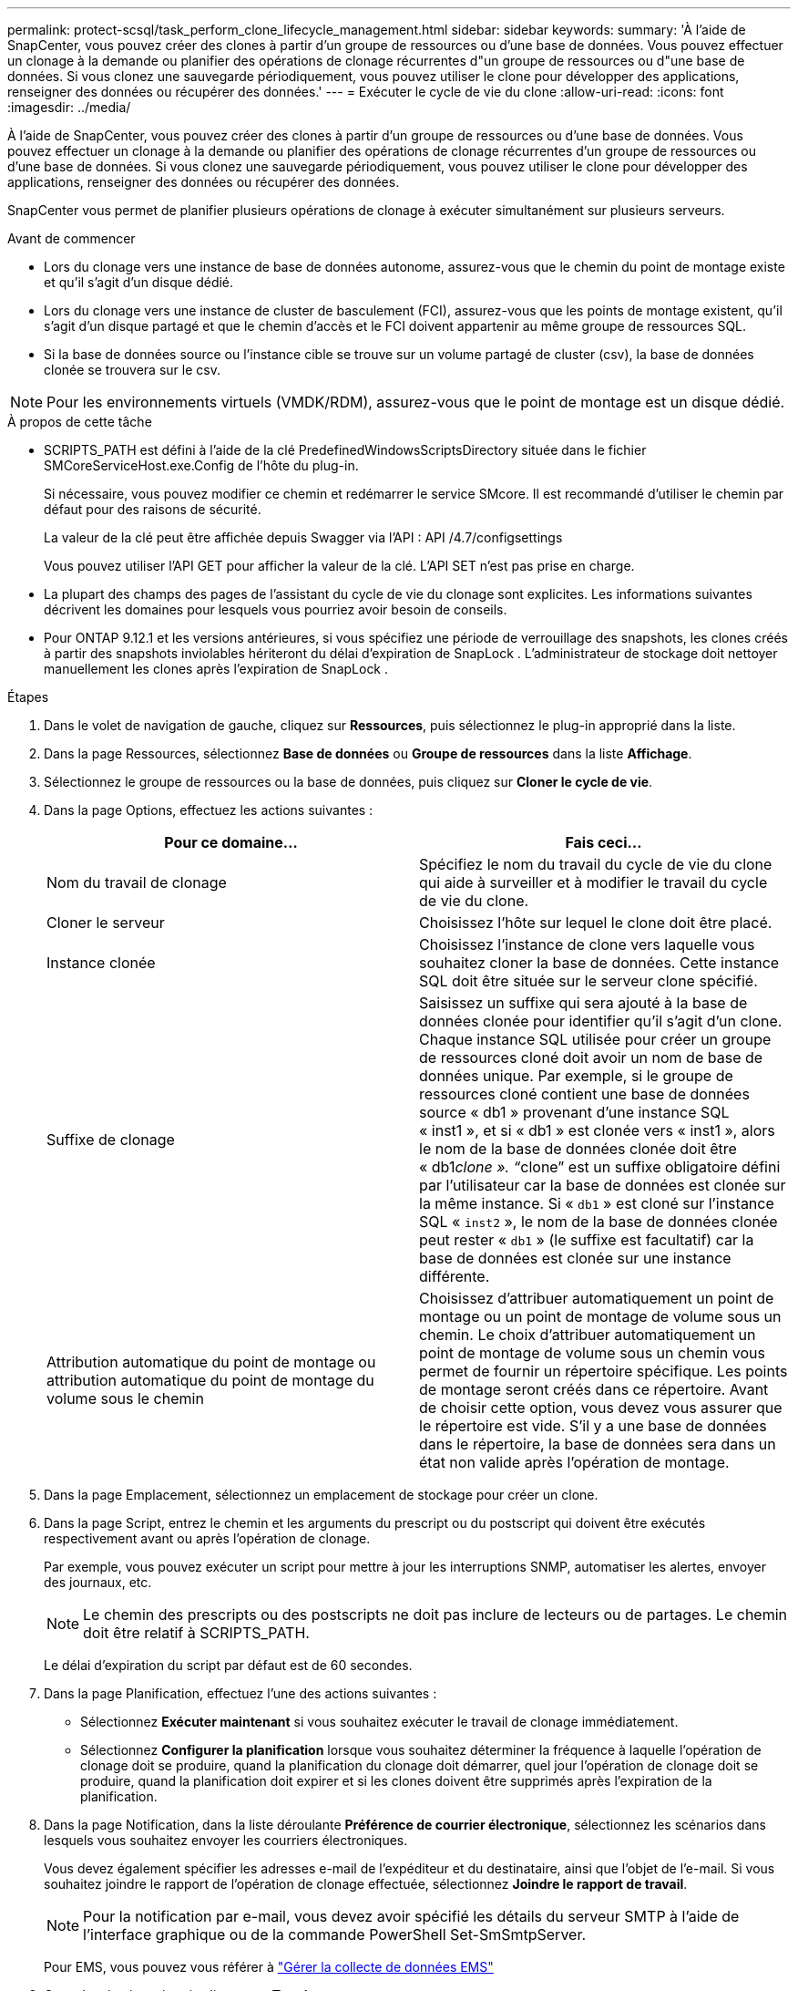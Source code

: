 ---
permalink: protect-scsql/task_perform_clone_lifecycle_management.html 
sidebar: sidebar 
keywords:  
summary: 'À l’aide de SnapCenter, vous pouvez créer des clones à partir d’un groupe de ressources ou d’une base de données.  Vous pouvez effectuer un clonage à la demande ou planifier des opérations de clonage récurrentes d"un groupe de ressources ou d"une base de données.  Si vous clonez une sauvegarde périodiquement, vous pouvez utiliser le clone pour développer des applications, renseigner des données ou récupérer des données.' 
---
= Exécuter le cycle de vie du clone
:allow-uri-read: 
:icons: font
:imagesdir: ../media/


[role="lead"]
À l’aide de SnapCenter, vous pouvez créer des clones à partir d’un groupe de ressources ou d’une base de données.  Vous pouvez effectuer un clonage à la demande ou planifier des opérations de clonage récurrentes d'un groupe de ressources ou d'une base de données.  Si vous clonez une sauvegarde périodiquement, vous pouvez utiliser le clone pour développer des applications, renseigner des données ou récupérer des données.

SnapCenter vous permet de planifier plusieurs opérations de clonage à exécuter simultanément sur plusieurs serveurs.

.Avant de commencer
* Lors du clonage vers une instance de base de données autonome, assurez-vous que le chemin du point de montage existe et qu'il s'agit d'un disque dédié.
* Lors du clonage vers une instance de cluster de basculement (FCI), assurez-vous que les points de montage existent, qu'il s'agit d'un disque partagé et que le chemin d'accès et le FCI doivent appartenir au même groupe de ressources SQL.
* Si la base de données source ou l'instance cible se trouve sur un volume partagé de cluster (csv), la base de données clonée se trouvera sur le csv.



NOTE: Pour les environnements virtuels (VMDK/RDM), assurez-vous que le point de montage est un disque dédié.

.À propos de cette tâche
* SCRIPTS_PATH est défini à l'aide de la clé PredefinedWindowsScriptsDirectory située dans le fichier SMCoreServiceHost.exe.Config de l'hôte du plug-in.
+
Si nécessaire, vous pouvez modifier ce chemin et redémarrer le service SMcore.  Il est recommandé d'utiliser le chemin par défaut pour des raisons de sécurité.

+
La valeur de la clé peut être affichée depuis Swagger via l'API : API /4.7/configsettings

+
Vous pouvez utiliser l'API GET pour afficher la valeur de la clé.  L'API SET n'est pas prise en charge.

* La plupart des champs des pages de l’assistant du cycle de vie du clonage sont explicites.  Les informations suivantes décrivent les domaines pour lesquels vous pourriez avoir besoin de conseils.
* Pour ONTAP 9.12.1 et les versions antérieures, si vous spécifiez une période de verrouillage des snapshots, les clones créés à partir des snapshots inviolables hériteront du délai d'expiration de SnapLock . L'administrateur de stockage doit nettoyer manuellement les clones après l'expiration de SnapLock .


.Étapes
. Dans le volet de navigation de gauche, cliquez sur *Ressources*, puis sélectionnez le plug-in approprié dans la liste.
. Dans la page Ressources, sélectionnez *Base de données* ou *Groupe de ressources* dans la liste *Affichage*.
. Sélectionnez le groupe de ressources ou la base de données, puis cliquez sur *Cloner le cycle de vie*.
. Dans la page Options, effectuez les actions suivantes :
+
|===
| Pour ce domaine... | Fais ceci... 


 a| 
Nom du travail de clonage
 a| 
Spécifiez le nom du travail du cycle de vie du clone qui aide à surveiller et à modifier le travail du cycle de vie du clone.



 a| 
Cloner le serveur
 a| 
Choisissez l’hôte sur lequel le clone doit être placé.



 a| 
Instance clonée
 a| 
Choisissez l’instance de clone vers laquelle vous souhaitez cloner la base de données.  Cette instance SQL doit être située sur le serveur clone spécifié.



 a| 
Suffixe de clonage
 a| 
Saisissez un suffixe qui sera ajouté à la base de données clonée pour identifier qu'il s'agit d'un clone.  Chaque instance SQL utilisée pour créer un groupe de ressources cloné doit avoir un nom de base de données unique.  Par exemple, si le groupe de ressources cloné contient une base de données source « db1 » provenant d'une instance SQL « inst1 », et si « db1 » est clonée vers « inst1 », alors le nom de la base de données clonée doit être « db1__clone ».  "`__clone`" est un suffixe obligatoire défini par l'utilisateur car la base de données est clonée sur la même instance.  Si « `db1` » est cloné sur l'instance SQL « `inst2` », le nom de la base de données clonée peut rester « `db1` » (le suffixe est facultatif) car la base de données est clonée sur une instance différente.



 a| 
Attribution automatique du point de montage ou attribution automatique du point de montage du volume sous le chemin
 a| 
Choisissez d'attribuer automatiquement un point de montage ou un point de montage de volume sous un chemin.  Le choix d'attribuer automatiquement un point de montage de volume sous un chemin vous permet de fournir un répertoire spécifique.  Les points de montage seront créés dans ce répertoire.  Avant de choisir cette option, vous devez vous assurer que le répertoire est vide.  S'il y a une base de données dans le répertoire, la base de données sera dans un état non valide après l'opération de montage.

|===
. Dans la page Emplacement, sélectionnez un emplacement de stockage pour créer un clone.
. Dans la page Script, entrez le chemin et les arguments du prescript ou du postscript qui doivent être exécutés respectivement avant ou après l'opération de clonage.
+
Par exemple, vous pouvez exécuter un script pour mettre à jour les interruptions SNMP, automatiser les alertes, envoyer des journaux, etc.

+

NOTE: Le chemin des prescripts ou des postscripts ne doit pas inclure de lecteurs ou de partages.  Le chemin doit être relatif à SCRIPTS_PATH.

+
Le délai d'expiration du script par défaut est de 60 secondes.

. Dans la page Planification, effectuez l’une des actions suivantes :
+
** Sélectionnez *Exécuter maintenant* si vous souhaitez exécuter le travail de clonage immédiatement.
** Sélectionnez *Configurer la planification* lorsque vous souhaitez déterminer la fréquence à laquelle l'opération de clonage doit se produire, quand la planification du clonage doit démarrer, quel jour l'opération de clonage doit se produire, quand la planification doit expirer et si les clones doivent être supprimés après l'expiration de la planification.


. Dans la page Notification, dans la liste déroulante *Préférence de courrier électronique*, sélectionnez les scénarios dans lesquels vous souhaitez envoyer les courriers électroniques.
+
Vous devez également spécifier les adresses e-mail de l'expéditeur et du destinataire, ainsi que l'objet de l'e-mail.  Si vous souhaitez joindre le rapport de l'opération de clonage effectuée, sélectionnez *Joindre le rapport de travail*.

+

NOTE: Pour la notification par e-mail, vous devez avoir spécifié les détails du serveur SMTP à l’aide de l’interface graphique ou de la commande PowerShell Set-SmSmtpServer.

+
Pour EMS, vous pouvez vous référer à https://docs.netapp.com/us-en/snapcenter/admin/concept_manage_ems_data_collection.html["Gérer la collecte de données EMS"]

. Consultez le résumé, puis cliquez sur *Terminer*.


Vous devez surveiller le processus de clonage à l'aide de la page *Moniteur* > *Tâches*.
